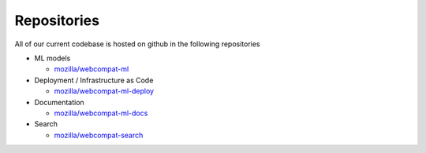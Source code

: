 *************
Repositories
*************

All of our current codebase is hosted on github in the following repositories

- ML models

  - `mozilla/webcompat-ml <https://github.com/mozilla/webcompat-ml>`_

- Deployment / Infrastructure as Code

  - `mozilla/webcompat-ml-deploy <https://github.com/mozilla/webcompat-ml-deploy>`_

- Documentation

  - `mozilla/webcompat-ml-docs <https://github.com/mozilla/webcompat-ml-docs>`_

- Search

  - `mozilla/webcompat-search <https://github.com/mozilla/webcompat-search>`_
